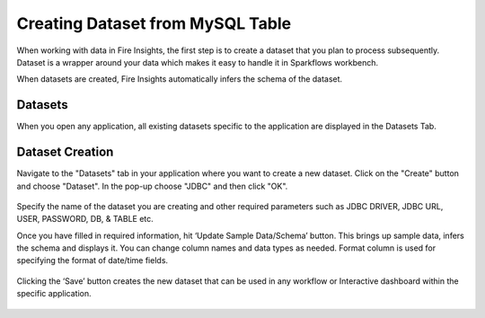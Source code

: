 Creating Dataset from MySQL Table
============

When working with data in Fire Insights, the first step is to create a dataset that you plan to process subsequently. Dataset is a wrapper around your data which makes it easy to handle it in Sparkflows workbench.

When datasets are created, Fire Insights automatically infers the schema of the dataset.

Datasets
--------

When you open any application, all existing datasets specific to the application are displayed in the Datasets Tab.

.. figure:: ../../_assets/tutorials/dataset/DatasetsDetails.png
   :alt: Dataset
   :width: 90%
      
Dataset Creation
----------------
 
Navigate to the "Datasets" tab in your application where you want to create a new dataset. Click on the "Create" button and choose "Dataset". In the pop-up choose "JDBC" and then click "OK".

.. figure:: ../../_assets/tutorials/dataset/DatasetCreateMysql.png
   :alt: Dataset
   :width: 90%
 
 
Specify the name of the dataset you are creating and other required parameters such as JDBC DRIVER, JDBC URL, USER, PASSWORD, DB, & TABLE etc.
 
 
Once you have filled in required information, hit ‘Update Sample Data/Schema’ button. This brings up sample data, infers the schema and displays it. You can change column names and data types as needed. Format column is used for specifying the format of date/time fields.

.. figure:: ../../_assets/tutorials/dataset/DatasetFormMysql.png
   :alt: Dataset
   :width: 90%

.. figure:: ../../_assets/tutorials/dataset/SampleResultMysql.png
   :alt: Dataset
   :width: 90%
   

Clicking the ‘Save’ button creates the new dataset that can be used in any workflow or Interactive dashboard within the specific application.


.. figure:: ../../_assets/tutorials/dataset/SaveDatasetMysql.png
   :alt: Dataset
   :width: 90%
   
   
